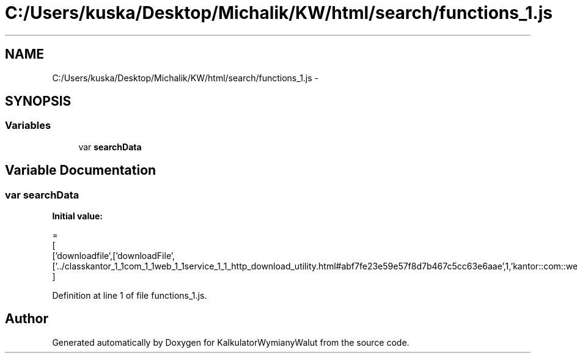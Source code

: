 .TH "C:/Users/kuska/Desktop/Michalik/KW/html/search/functions_1.js" 3 "Thu Jan 14 2016" "KalkulatorWymianyWalut" \" -*- nroff -*-
.ad l
.nh
.SH NAME
C:/Users/kuska/Desktop/Michalik/KW/html/search/functions_1.js \- 
.SH SYNOPSIS
.br
.PP
.SS "Variables"

.in +1c
.ti -1c
.RI "var \fBsearchData\fP"
.br
.in -1c
.SH "Variable Documentation"
.PP 
.SS "var searchData"
\fBInitial value:\fP
.PP
.nf
=
[
  ['downloadfile',['downloadFile',['\&.\&./classkantor_1_1com_1_1web_1_1service_1_1_http_download_utility\&.html#abf7fe23e59e57f8d7b467c5cc63e6aae',1,'kantor::com::web::service::HttpDownloadUtility']]]
]
.fi
.PP
Definition at line 1 of file functions_1\&.js\&.
.SH "Author"
.PP 
Generated automatically by Doxygen for KalkulatorWymianyWalut from the source code\&.
